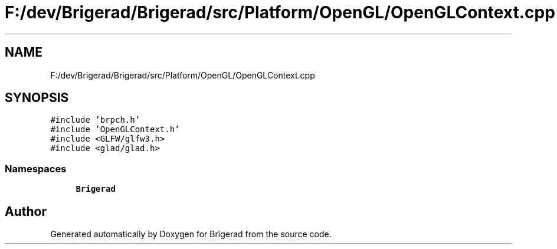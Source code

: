 .TH "F:/dev/Brigerad/Brigerad/src/Platform/OpenGL/OpenGLContext.cpp" 3 "Sun Jan 10 2021" "Version 0.2" "Brigerad" \" -*- nroff -*-
.ad l
.nh
.SH NAME
F:/dev/Brigerad/Brigerad/src/Platform/OpenGL/OpenGLContext.cpp
.SH SYNOPSIS
.br
.PP
\fC#include 'brpch\&.h'\fP
.br
\fC#include 'OpenGLContext\&.h'\fP
.br
\fC#include <GLFW/glfw3\&.h>\fP
.br
\fC#include <glad/glad\&.h>\fP
.br

.SS "Namespaces"

.in +1c
.ti -1c
.RI " \fBBrigerad\fP"
.br
.in -1c
.SH "Author"
.PP 
Generated automatically by Doxygen for Brigerad from the source code\&.
